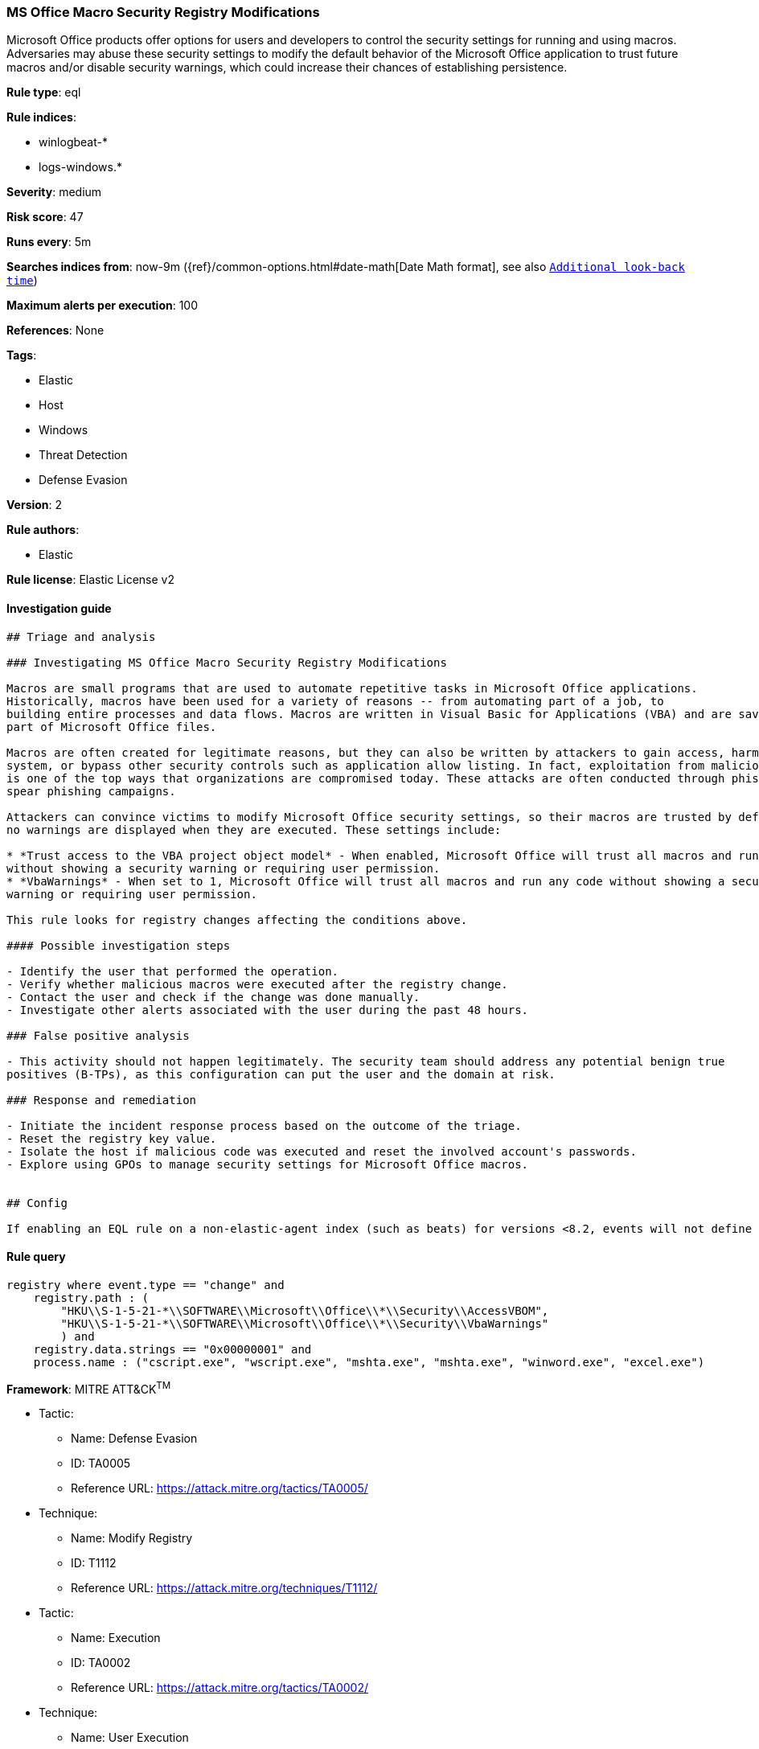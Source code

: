 [[prebuilt-rule-0-16-2-ms-office-macro-security-registry-modifications]]
=== MS Office Macro Security Registry Modifications

Microsoft Office products offer options for users and developers to control the security settings for running and using macros. Adversaries may abuse these security settings to modify the default behavior of the Microsoft Office application to trust future macros and/or disable security warnings, which could increase their chances of establishing persistence.

*Rule type*: eql

*Rule indices*: 

* winlogbeat-*
* logs-windows.*

*Severity*: medium

*Risk score*: 47

*Runs every*: 5m

*Searches indices from*: now-9m ({ref}/common-options.html#date-math[Date Math format], see also <<rule-schedule, `Additional look-back time`>>)

*Maximum alerts per execution*: 100

*References*: None

*Tags*: 

* Elastic
* Host
* Windows
* Threat Detection
* Defense Evasion

*Version*: 2

*Rule authors*: 

* Elastic

*Rule license*: Elastic License v2


==== Investigation guide


[source, markdown]
----------------------------------
## Triage and analysis

### Investigating MS Office Macro Security Registry Modifications

Macros are small programs that are used to automate repetitive tasks in Microsoft Office applications.
Historically, macros have been used for a variety of reasons -- from automating part of a job, to
building entire processes and data flows. Macros are written in Visual Basic for Applications (VBA) and are saved as
part of Microsoft Office files.

Macros are often created for legitimate reasons, but they can also be written by attackers to gain access, harm a
system, or bypass other security controls such as application allow listing. In fact, exploitation from malicious macros
is one of the top ways that organizations are compromised today. These attacks are often conducted through phishing or
spear phishing campaigns.

Attackers can convince victims to modify Microsoft Office security settings, so their macros are trusted by default and
no warnings are displayed when they are executed. These settings include:

* *Trust access to the VBA project object model* - When enabled, Microsoft Office will trust all macros and run any code
without showing a security warning or requiring user permission.
* *VbaWarnings* - When set to 1, Microsoft Office will trust all macros and run any code without showing a security
warning or requiring user permission.

This rule looks for registry changes affecting the conditions above.

#### Possible investigation steps

- Identify the user that performed the operation.
- Verify whether malicious macros were executed after the registry change.
- Contact the user and check if the change was done manually.
- Investigate other alerts associated with the user during the past 48 hours.

### False positive analysis

- This activity should not happen legitimately. The security team should address any potential benign true
positives (B-TPs), as this configuration can put the user and the domain at risk.

### Response and remediation

- Initiate the incident response process based on the outcome of the triage.
- Reset the registry key value.
- Isolate the host if malicious code was executed and reset the involved account's passwords.
- Explore using GPOs to manage security settings for Microsoft Office macros.


## Config

If enabling an EQL rule on a non-elastic-agent index (such as beats) for versions <8.2, events will not define `event.ingested` and default fallback for EQL rules was not added until 8.2, so you will need to add a custom pipeline to populate `event.ingested` to @timestamp for this rule to work.

----------------------------------

==== Rule query


[source, js]
----------------------------------
registry where event.type == "change" and
    registry.path : (
        "HKU\\S-1-5-21-*\\SOFTWARE\\Microsoft\\Office\\*\\Security\\AccessVBOM",
        "HKU\\S-1-5-21-*\\SOFTWARE\\Microsoft\\Office\\*\\Security\\VbaWarnings"
        ) and 
    registry.data.strings == "0x00000001" and
    process.name : ("cscript.exe", "wscript.exe", "mshta.exe", "mshta.exe", "winword.exe", "excel.exe")

----------------------------------

*Framework*: MITRE ATT&CK^TM^

* Tactic:
** Name: Defense Evasion
** ID: TA0005
** Reference URL: https://attack.mitre.org/tactics/TA0005/
* Technique:
** Name: Modify Registry
** ID: T1112
** Reference URL: https://attack.mitre.org/techniques/T1112/
* Tactic:
** Name: Execution
** ID: TA0002
** Reference URL: https://attack.mitre.org/tactics/TA0002/
* Technique:
** Name: User Execution
** ID: T1204
** Reference URL: https://attack.mitre.org/techniques/T1204/
* Sub-technique:
** Name: Malicious File
** ID: T1204.002
** Reference URL: https://attack.mitre.org/techniques/T1204/002/

